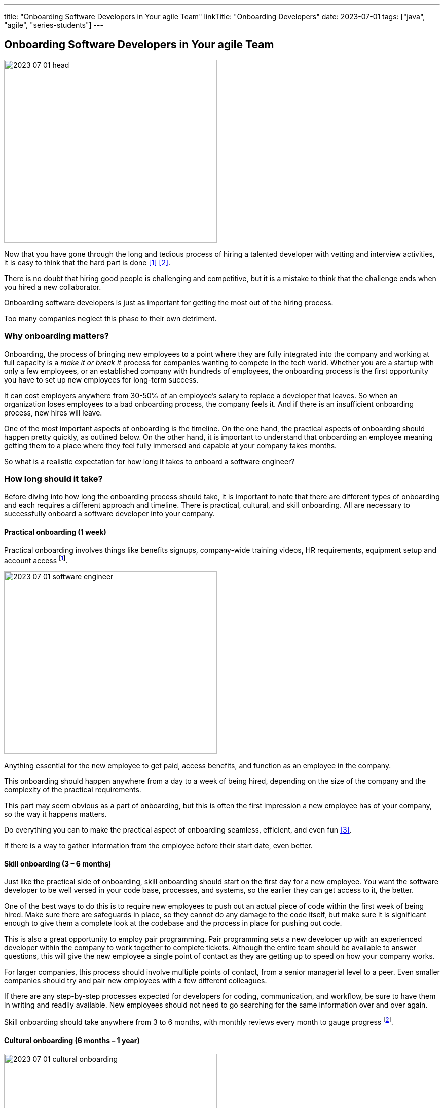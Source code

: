---
title: "Onboarding Software Developers in Your agile Team"
linkTitle: "Onboarding Developers"
date: 2023-07-01
tags: ["java", "agile", "series-students"]
---

== Onboarding Software Developers in Your agile Team
:author: Marcel Baumann
:email: <marcel.baumann@tangly.net>
:homepage: https://www.tangly.net/
:company: https://www.tangly.net/[tangly llc]

image::2023-07-01-head.png[width=420,height=360,role=left]

Now that you have gone through the long and tedious process of hiring a talented developer with vetting and interview activities, it is easy to think that the hard part is done
<<evaluate-cv>> <<technical-interviews>>.

There is no doubt that hiring good people is challenging and competitive, but it is a mistake to think that the challenge ends when you hired a new collaborator.

Onboarding software developers is just as important for getting the most out of the hiring process.

Too many companies neglect this phase to their own detriment.

=== Why onboarding matters?

Onboarding, the process of bringing new employees to a point where they are fully integrated into the company and working at full capacity is a _make it or break it_ process for companies wanting to compete in the tech world.
Whether you are a startup with only a few employees, or an established company with hundreds of employees, the onboarding process is the first opportunity you have to set up new employees for long-term success.

It can cost employers anywhere from 30-50% of an employee’s salary to replace a developer that leaves.
So when an organization loses employees to a bad onboarding process, the company feels it.
And if there is an insufficient onboarding process, new hires will leave.

One of the most important aspects of onboarding is the timeline.
On the one hand, the practical aspects of onboarding should happen pretty quickly, as outlined below.
On the other hand, it is important to understand that onboarding an employee meaning getting them to a place where they feel fully immersed and capable at your company takes months.

So what is a realistic expectation for how long it takes to onboard a software engineer?

=== How long should it take?

Before diving into how long the onboarding process should take, it is important to note that there are different types of onboarding and each requires a different approach and timeline.
There is practical, cultural, and skill onboarding.
All are necessary to successfully onboard a software developer into your company.

==== Practical onboarding (1 week)

Practical onboarding involves things like benefits signups, company-wide training videos, HR requirements, equipment setup and account access
footnote:[Invest in a smooth IT setup. I too often encounter organizations needing months until the new collaborator can finally access all needed applications and resources.
Such a cumbersome process demotivates your employees.
I am a professional software developer.
I really love to have a 4K display, a US keyboard, a quality mouse, and a fast SSD.
I will use these tools 8 hours a day for the next years.].

image::2023-07-01-software-engineer.jpg[width=420,height=360,role=left]

Anything essential for the new employee to get paid, access benefits, and function as an employee in the company.

This onboarding should happen anywhere from a day to a week of being hired, depending on the size of the company and the complexity of the practical requirements.

This part may seem obvious as a part of onboarding, but this is often the first impression a new employee has of your company, so the way it happens matters.

Do everything you can to make the practical aspect of onboarding seamless, efficient, and even fun <<macbook>>.

If there is a way to gather information from the employee before their start date, even better.

==== Skill onboarding (3 – 6 months)

Just like the practical side of onboarding, skill onboarding should start on the first day for a new employee.
You want the software developer to be well versed in your code base, processes, and systems, so the earlier they can get access to it, the better.

One of the best ways to do this is to require new employees to push out an actual piece of code within the first week of being hired.
Make sure there are safeguards in place, so they cannot do any damage to the code itself, but make sure it is significant enough to give them a complete look at the codebase and the process in place for pushing out code.

This is also a great opportunity to employ pair programming.
Pair programming sets a new developer up with an experienced developer within the company to work together to complete tickets.
Although the entire team should be available to answer questions, this will give the new employee a single point of contact as they are getting up to speed on how your company works.

For larger companies, this process should involve multiple points of contact, from a senior managerial level to a peer.
Even smaller companies should try and pair new employees with a few different colleagues.

If there are any step-by-step processes expected for developers for coding, communication, and workflow, be sure to have them in writing and readily available.
New employees should not need to go searching for the same information over and over again.

Skill onboarding should take anywhere from 3 to 6 months, with monthly reviews every month to gauge progress
footnote:[Skill onboarding can require formal training.
Budget shall be available for books, online and classroom courses.].

==== Cultural onboarding (6 months – 1 year)

image::2023-07-01-cultural-onboarding.jpg[width=420,height=360,role=left]

Cultural onboarding is often the most overlooked aspect of onboarding, but arguably the most important piece <<agile-company>>.

Developers that stick around do so because they enjoy their work environment, believe in what they are doing, and feel like they belong and matter to the overall company
<<detecting-agile-bullshit>>.

Of course, some aspects of cultural onboarding will happen in tandem with skill onboarding, as the new employee is working directly with teams and individuals within the company to accomplish a common goal.

However, that in and of itself is not enough to truly translate company culture to a new employee.

Within the first week, there should be some form of communication from the executive management on the larger values of the organization.
The big picture of what the company is trying to accomplish, and a way to interact with the team members should be discussed.

If you are a small company, this can be as simple as a lunch or coffee with the founder.
For mid-size or large companies, it may need to be more formal cite:[corporate-culture-and-perfromance].
However, if at all possible, this should happen in person, even for remote workers <<agile-company>>.

We always suggest that new employees do their first two to four weeks of employment on site, if possible.

If you are working with a near source team and flying them up to headquarters is not realistic, then make a plan to spend a week or two with the new employees.
Cultural onboarding is about relationship building, and doing so in-person makes a difference.

=== Best practices for onboarding

As a rule, companies of any size should see the first six months as an employees onboarding period.
Helping employees get acclimated is a necessary step to seeing the return on the sizable investment made in hiring a software developer in the first place.

Here are a few simple practices for successful onboarding:

* Give them an early coding assignment that matters.
* Give them access to process, practices, systems, and people right away.
* Get them connected to peers through pair programming, mob programming, and coding dojos.
* Give them a feedback loop through regular reviews.
* Give them time to reach their potential.

=== Lessons Learnt

Train your collaborators.
Our company is an agile software boutique with Java and C++ technical stacks.
Our collaborators shall be experts in Scrum <<scrum-master-formation>> <<product-owner-formation>> <<scrum-developer-formation>> and Java <<java-certification>>.

Walk the talk.
Be an agile company cite:[agile-management].

Advanced approaches can reduce training and improve cultural match.

[TIP]
====
InnerSource <<inner-source>> <<inner-source-patterns>> is a software development strategy that applies open source best practices to proprietary code.

InnerSource can help establish an open source culture within an organization while retaining software for internal use.

Teams use InnerSource to increase visibility, strengthen collaboration, and break down silos.
====

[bibliography]
=== Links

- [[[evaluate-cv, 1]]] link:../../2022/evaluate-technical-cvs/[Evaluate Technical CVs].
Marcel Baumann. 2022.
- [[[technical-interviews, 2]]] link:../../2023/technical-interviews/[Technical Interviews].
Marcel Baumann. 2023.
- [[[macbook, 3]]] link:../../2023/my-new-macbookpro/[My New MacBook Pro].
Marcel Baumann. 2023.
- [[[agile-company, 4]]] link:../../2016/what-is-an-agile-company/[What is an Agile Company?].
Marcel Baumann. 2016.
- [[[detecting-agile-bullshit, 5]]] link:../../2019/detecting-agile-bullshit/[Detecting Agile Bullshit].
Marcel Baumann. 2019.
- [[[scrum-master-formation, 6]]] link:../../2021/scrum-master-formation[Scrum Master Formation].
Marcel Baumann. 2021.
- [[[product-owner-formation, 7]]] link:../../2021/product-owner-formation[Product Owner Formation].
Marcel Baumann. 2021.
- [[[scrum-developer-formation, 8]]] link:../../2021/scrum-developer-formation[Scrum Developer Formation].
Marcel Baumann. 2021.
- [[[java-certification, 9]]] link:../../2021/certified-java-developer/[Certified Java Developer].
Marcel Baumann. 2021.
- [[[inner-source, 10]]] https://about.gitlab.com/topics/version-control/what-is-innersource/[What is Inner Source?].
Gitlab. 2022.
- [[[inner-source-patterns, 11]]] https://patterns.innersourcecommons.org/[Inner Source Patterns].
Gitlab. 2022.

=== References

bibilography:[]
